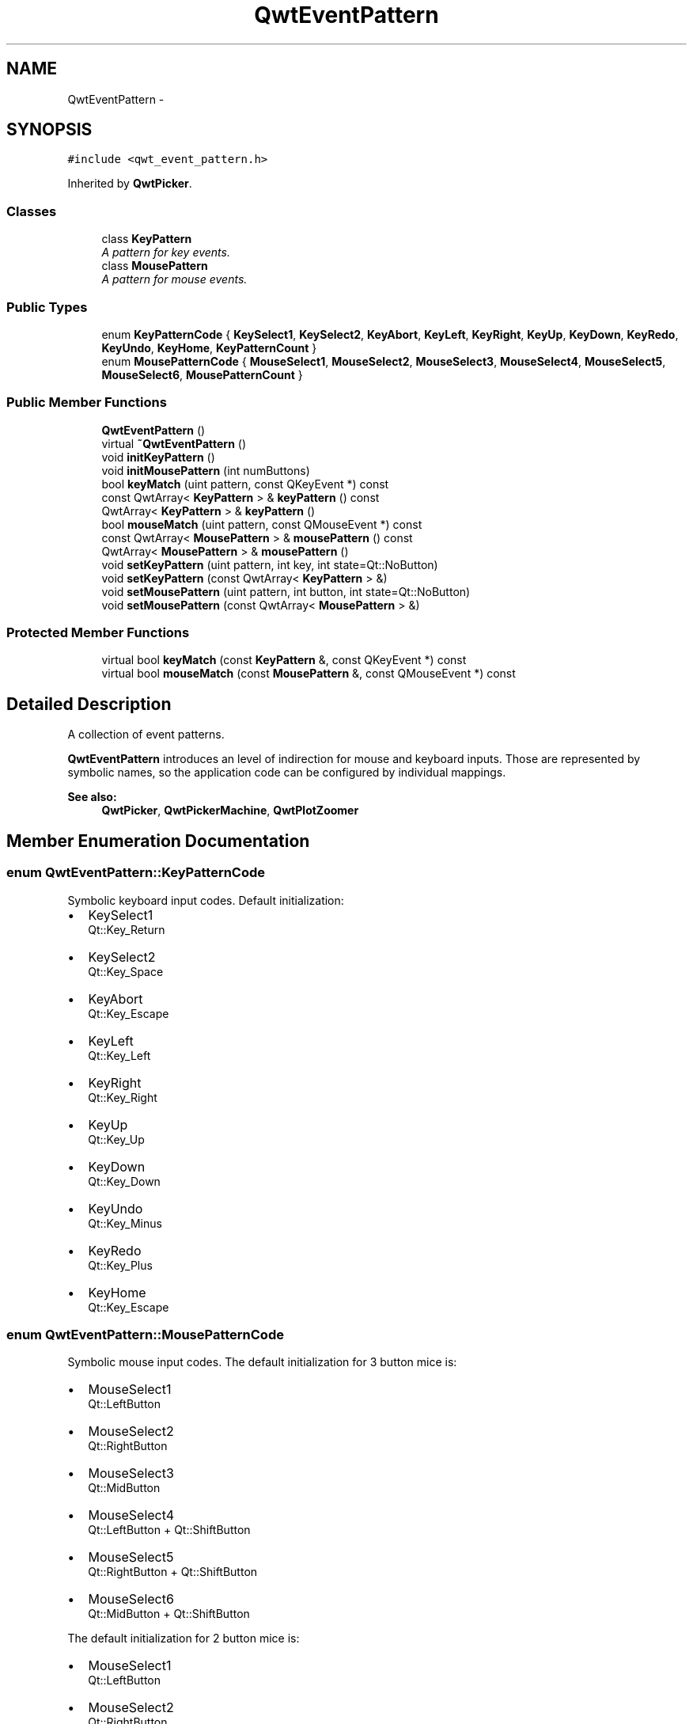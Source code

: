 .TH "QwtEventPattern" 3 "Tue Nov 20 2012" "Version 5.2.3" "Qwt User's Guide" \" -*- nroff -*-
.ad l
.nh
.SH NAME
QwtEventPattern \- 
.SH SYNOPSIS
.br
.PP
.PP
\fC#include <qwt_event_pattern\&.h>\fP
.PP
Inherited by \fBQwtPicker\fP\&.
.SS "Classes"

.in +1c
.ti -1c
.RI "class \fBKeyPattern\fP"
.br
.RI "\fIA pattern for key events\&. \fP"
.ti -1c
.RI "class \fBMousePattern\fP"
.br
.RI "\fIA pattern for mouse events\&. \fP"
.in -1c
.SS "Public Types"

.in +1c
.ti -1c
.RI "enum \fBKeyPatternCode\fP { \fBKeySelect1\fP, \fBKeySelect2\fP, \fBKeyAbort\fP, \fBKeyLeft\fP, \fBKeyRight\fP, \fBKeyUp\fP, \fBKeyDown\fP, \fBKeyRedo\fP, \fBKeyUndo\fP, \fBKeyHome\fP, \fBKeyPatternCount\fP }"
.br
.ti -1c
.RI "enum \fBMousePatternCode\fP { \fBMouseSelect1\fP, \fBMouseSelect2\fP, \fBMouseSelect3\fP, \fBMouseSelect4\fP, \fBMouseSelect5\fP, \fBMouseSelect6\fP, \fBMousePatternCount\fP }"
.br
.in -1c
.SS "Public Member Functions"

.in +1c
.ti -1c
.RI "\fBQwtEventPattern\fP ()"
.br
.ti -1c
.RI "virtual \fB~QwtEventPattern\fP ()"
.br
.ti -1c
.RI "void \fBinitKeyPattern\fP ()"
.br
.ti -1c
.RI "void \fBinitMousePattern\fP (int numButtons)"
.br
.ti -1c
.RI "bool \fBkeyMatch\fP (uint pattern, const QKeyEvent *) const "
.br
.ti -1c
.RI "const QwtArray< \fBKeyPattern\fP > & \fBkeyPattern\fP () const "
.br
.ti -1c
.RI "QwtArray< \fBKeyPattern\fP > & \fBkeyPattern\fP ()"
.br
.ti -1c
.RI "bool \fBmouseMatch\fP (uint pattern, const QMouseEvent *) const "
.br
.ti -1c
.RI "const QwtArray< \fBMousePattern\fP > & \fBmousePattern\fP () const "
.br
.ti -1c
.RI "QwtArray< \fBMousePattern\fP > & \fBmousePattern\fP ()"
.br
.ti -1c
.RI "void \fBsetKeyPattern\fP (uint pattern, int key, int state=Qt::NoButton)"
.br
.ti -1c
.RI "void \fBsetKeyPattern\fP (const QwtArray< \fBKeyPattern\fP > &)"
.br
.ti -1c
.RI "void \fBsetMousePattern\fP (uint pattern, int button, int state=Qt::NoButton)"
.br
.ti -1c
.RI "void \fBsetMousePattern\fP (const QwtArray< \fBMousePattern\fP > &)"
.br
.in -1c
.SS "Protected Member Functions"

.in +1c
.ti -1c
.RI "virtual bool \fBkeyMatch\fP (const \fBKeyPattern\fP &, const QKeyEvent *) const "
.br
.ti -1c
.RI "virtual bool \fBmouseMatch\fP (const \fBMousePattern\fP &, const QMouseEvent *) const "
.br
.in -1c
.SH "Detailed Description"
.PP 
A collection of event patterns\&. 

\fBQwtEventPattern\fP introduces an level of indirection for mouse and keyboard inputs\&. Those are represented by symbolic names, so the application code can be configured by individual mappings\&.
.PP
\fBSee also:\fP
.RS 4
\fBQwtPicker\fP, \fBQwtPickerMachine\fP, \fBQwtPlotZoomer\fP 
.RE
.PP

.SH "Member Enumeration Documentation"
.PP 
.SS "enum \fBQwtEventPattern::KeyPatternCode\fP"

.PP
Symbolic keyboard input codes\&. Default initialization:
.IP "\(bu" 2
KeySelect1
.br
 Qt::Key_Return
.IP "\(bu" 2
KeySelect2
.br
 Qt::Key_Space
.IP "\(bu" 2
KeyAbort
.br
 Qt::Key_Escape
.PP
.PP
.IP "\(bu" 2
KeyLeft
.br
 Qt::Key_Left
.IP "\(bu" 2
KeyRight
.br
 Qt::Key_Right
.IP "\(bu" 2
KeyUp
.br
 Qt::Key_Up
.IP "\(bu" 2
KeyDown
.br
 Qt::Key_Down
.PP
.PP
.IP "\(bu" 2
KeyUndo
.br
 Qt::Key_Minus
.IP "\(bu" 2
KeyRedo
.br
 Qt::Key_Plus
.IP "\(bu" 2
KeyHome
.br
 Qt::Key_Escape 
.PP

.SS "enum \fBQwtEventPattern::MousePatternCode\fP"

.PP
Symbolic mouse input codes\&. The default initialization for 3 button mice is:
.IP "\(bu" 2
MouseSelect1
.br
 Qt::LeftButton
.IP "\(bu" 2
MouseSelect2
.br
 Qt::RightButton
.IP "\(bu" 2
MouseSelect3
.br
 Qt::MidButton
.IP "\(bu" 2
MouseSelect4
.br
 Qt::LeftButton + Qt::ShiftButton
.IP "\(bu" 2
MouseSelect5
.br
 Qt::RightButton + Qt::ShiftButton
.IP "\(bu" 2
MouseSelect6
.br
 Qt::MidButton + Qt::ShiftButton
.PP
.PP
The default initialization for 2 button mice is:
.IP "\(bu" 2
MouseSelect1
.br
 Qt::LeftButton
.IP "\(bu" 2
MouseSelect2
.br
 Qt::RightButton
.IP "\(bu" 2
MouseSelect3
.br
 Qt::LeftButton + Qt::AltButton
.IP "\(bu" 2
MouseSelect4
.br
 Qt::LeftButton + Qt::ShiftButton
.IP "\(bu" 2
MouseSelect5
.br
 Qt::RightButton + Qt::ShiftButton
.IP "\(bu" 2
MouseSelect6
.br
 Qt::LeftButton + Qt::AltButton + Qt::ShiftButton
.PP
.PP
The default initialization for 1 button mice is:
.IP "\(bu" 2
MouseSelect1
.br
 Qt::LeftButton
.IP "\(bu" 2
MouseSelect2
.br
 Qt::LeftButton + Qt::ControlButton
.IP "\(bu" 2
MouseSelect3
.br
 Qt::LeftButton + Qt::AltButton
.IP "\(bu" 2
MouseSelect4
.br
 Qt::LeftButton + Qt::ShiftButton
.IP "\(bu" 2
MouseSelect5
.br
 Qt::LeftButton + Qt::ControlButton + Qt::ShiftButton
.IP "\(bu" 2
MouseSelect6
.br
 Qt::LeftButton + Qt::AltButton + Qt::ShiftButton
.PP
.PP
\fBSee also:\fP
.RS 4
\fBinitMousePattern()\fP 
.RE
.PP

.SH "Constructor & Destructor Documentation"
.PP 
.SS "QwtEventPattern::QwtEventPattern ()"
Constructor
.PP
\fBSee also:\fP
.RS 4
\fBMousePatternCode\fP, \fBKeyPatternCode\fP 
.RE
.PP

.SH "Member Function Documentation"
.PP 
.SS "void QwtEventPattern::initKeyPattern ()"
Set default mouse patterns\&.
.PP
\fBSee also:\fP
.RS 4
\fBKeyPatternCode\fP 
.RE
.PP

.SS "void QwtEventPattern::initMousePattern (intnumButtons)"
Set default mouse patterns, depending on the number of mouse buttons
.PP
\fBParameters:\fP
.RS 4
\fInumButtons\fP Number of mouse buttons ( <= 3 ) 
.RE
.PP
\fBSee also:\fP
.RS 4
\fBMousePatternCode\fP 
.RE
.PP

.SS "bool QwtEventPattern::keyMatch (uintpattern, const QKeyEvent *e) const"

.PP
Compare a key event with an event pattern\&. A key event matches the pattern when both have the same key value and in the state value the same key flags (Qt::KeyButtonMask) are set\&.
.PP
\fBParameters:\fP
.RS 4
\fIpattern\fP Index of the event pattern 
.br
\fIe\fP Key event 
.RE
.PP
\fBReturns:\fP
.RS 4
true if matches
.RE
.PP
\fBSee also:\fP
.RS 4
\fBmouseMatch()\fP 
.RE
.PP

.SS "bool QwtEventPattern::keyMatch (const \fBKeyPattern\fP &pattern, const QKeyEvent *e) const\fC [protected]\fP, \fC [virtual]\fP"

.PP
Compare a key event with an event pattern\&. A key event matches the pattern when both have the same key value and in the state value the same key flags (Qt::KeyButtonMask) are set\&.
.PP
\fBParameters:\fP
.RS 4
\fIpattern\fP Key event pattern 
.br
\fIe\fP Key event 
.RE
.PP
\fBReturns:\fP
.RS 4
true if matches
.RE
.PP
\fBSee also:\fP
.RS 4
\fBmouseMatch()\fP 
.RE
.PP

.SS "bool QwtEventPattern::mouseMatch (uintpattern, const QMouseEvent *e) const"

.PP
Compare a mouse event with an event pattern\&. A mouse event matches the pattern when both have the same button value and in the state value the same key flags(Qt::KeyButtonMask) are set\&.
.PP
\fBParameters:\fP
.RS 4
\fIpattern\fP Index of the event pattern 
.br
\fIe\fP Mouse event 
.RE
.PP
\fBReturns:\fP
.RS 4
true if matches
.RE
.PP
\fBSee also:\fP
.RS 4
\fBkeyMatch()\fP 
.RE
.PP

.SS "bool QwtEventPattern::mouseMatch (const \fBMousePattern\fP &pattern, const QMouseEvent *e) const\fC [protected]\fP, \fC [virtual]\fP"

.PP
Compare a mouse event with an event pattern\&. A mouse event matches the pattern when both have the same button value and in the state value the same key flags(Qt::KeyButtonMask) are set\&.
.PP
\fBParameters:\fP
.RS 4
\fIpattern\fP Mouse event pattern 
.br
\fIe\fP Mouse event 
.RE
.PP
\fBReturns:\fP
.RS 4
true if matches
.RE
.PP
\fBSee also:\fP
.RS 4
\fBkeyMatch()\fP 
.RE
.PP

.SS "void QwtEventPattern::setKeyPattern (uintpattern, intkey, intstate = \fCQt::NoButton\fP)"
Change one key pattern
.PP
\fBParameters:\fP
.RS 4
\fIpattern\fP Index of the pattern 
.br
\fIkey\fP Key 
.br
\fIstate\fP State
.RE
.PP
\fBSee also:\fP
.RS 4
QKeyEvent 
.RE
.PP

.SS "void QwtEventPattern::setMousePattern (uintpattern, intbutton, intstate = \fCQt::NoButton\fP)"
Change one mouse pattern
.PP
\fBParameters:\fP
.RS 4
\fIpattern\fP Index of the pattern 
.br
\fIbutton\fP Button 
.br
\fIstate\fP State
.RE
.PP
\fBSee also:\fP
.RS 4
QMouseEvent 
.RE
.PP


.SH "Author"
.PP 
Generated automatically by Doxygen for Qwt User's Guide from the source code\&.
